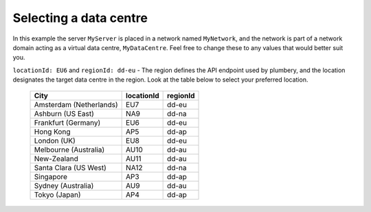 Selecting a data centre
=======================


.. code-block:: yaml
   :linenos:

    locationId: EU6
    regionId: dd-eu

    blueprints:

      - myBluePrint:
          domain:
            name: myDC
          ethernet:
            name: myVLAN
            subnet: 10.1.10.0
          nodes:
            - myServer

In this example the server ``MyServer`` is placed in a
network named ``MyNetwork``, and the network is part of a network
domain acting as a virtual data centre, ``MyDataCentre``. Feel free to change
these to any values that would better suit you.

``locationId: EU6`` and ``regionId: dd-eu`` - The region defines the API
endpoint used by plumbery, and the location designates the target data centre
in the region. Look at the table below to select your preferred location.

  =======================  ============  ==========
  City                      locationId    regionId
  =======================  ============  ==========
  Amsterdam (Netherlands)       EU7        dd-eu
  Ashburn (US East)             NA9        dd-na
  Frankfurt (Germany)           EU6        dd-eu
  Hong Kong                     AP5        dd-ap
  London (UK)                   EU8        dd-eu
  Melbourne (Australia)        AU10        dd-au
  New-Zealand                  AU11        dd-au
  Santa Clara (US West)        NA12        dd-na
  Singapore                     AP3        dd-ap
  Sydney (Australia)            AU9        dd-au
  Tokyo (Japan)                 AP4        dd-ap
  =======================  ============  ==========

